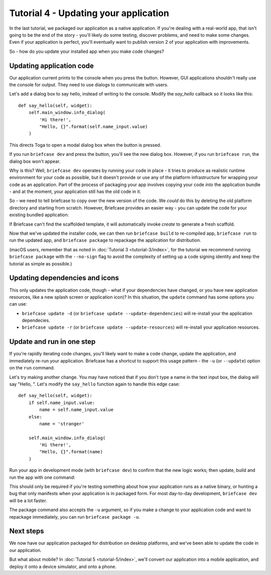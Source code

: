 ======================================
Tutorial 4 - Updating your application
======================================

In the last tutorial, we packaged our application as a native application. If
you're dealing with a real-world app, that isn't going to be the end of the
story - you'll likely do some testing, discover problems, and need to make some
changes. Even if your application is perfect, you'll eventually want to publish
version 2 of your application with improvements.

So - how do you update your installed app when you make code changes?

Updating application code
=========================

Our application current prints to the console when you press the button.
However, GUI applications shouldn't really use the console for output. They
need to use dialogs to communicate with users.

Let's add a dialog box to say hello, instead of writing to the console.
Modify the `say_hello` callback so it looks like this::

    def say_hello(self, widget):
        self.main_window.info_dialog(
            'Hi there!',
            "Hello, {}".format(self.name_input.value)
        )

This directs Toga to open a modal dialog box when the button is pressed.

If you run ``briefcase dev`` and press the button, you'll see the new dialog
box. However, if you run ``briefcase run``, the dialog box won't appear.

Why is this? Well, ``briefcase dev`` operates by running your code in place -
it tries to produce as realistic runtime environment for your code as possible,
but it doesn't provide or use any of the platform infrastructure for wrapping
your code as an application. Part of the process of packaging your app involves
copying your code *into* the application bundle - and at the moment, your
application still has the old code in it.

So - we need to tell briefcase to copy over the new version of the code. We
*could* do this by deleting the old platform directory and starting from
scratch. However, Briefcase provides an easier way - you can update the code
for your existing bundled application:

.. tabs::

  .. group-tab:: macOS

    .. code-block:: bash

      (beeware-venv) $ briefcase update

      [helloworld] Updating application code...
      Installing src/helloworld...

      [helloworld] Application updated.

  .. group-tab:: Linux

    .. code-block:: bash

      (beeware-venv) $ briefcase update

      [helloworld] Updating application code...
      Installing src/helloworld...

      [helloworld] Application updated.

  .. group-tab:: Windows

    .. code-block:: doscon

      (beeware-venv) C:\...>briefcase update

      [helloworld] Updating application code...
      Installing src/helloworld...

      [helloworld] Application updated.

If Briefcase can't find the scaffolded template, it will automatically invoke
`create` to generate a fresh scaffold.

Now that we've updated the installer code, we can then run ``briefcase build``
to re-compiled app, ``briefcase run`` to run the updated app, and ``briefcase
package`` to repackage the application for distribution.

(macOS users, remember that as noted in :doc:`Tutorial 3 <tutorial-3/index>`, for the tutorial we recommend running ``briefcase package`` with the ``--no-sign`` flag to avoid the complexity of setting up a code signing identity and keep the tutorial as simple as possible.)

Updating dependencies and icons
===============================

This only updates the application code, though - what if your dependencies have
changed, or you have new application resources, like a new splash screen or
application icon)? In this situation, the ``update`` command has some options
you can use:

* ``briefcase update -d`` (or ``briefcase update --update-dependencies``)
  will re-install your the application dependecies.

* ``briefcase update -r`` (or ``briefcase update --update-resources``)
  will re-install your application resources.

Update and run in one step
==========================

If you're rapidly iterating code changes, you'll likely want to make a code
change, update the application, and immediately re-run your application.
Briefcase has a shortcut to support this usage pattern - the ``-u`` (or
``--update``) option on the ``run`` command.

Let's try making another change. You may have noticed that if you don't type
a name in the text input box, the dialog will say "Hello, ". Let's modify the
``say_hello`` function again to handle this edge case::

        def say_hello(self, widget):
            if self.name_input.value:
                name = self.name_input.value
            else:
                name = 'stranger'

            self.main_window.info_dialog(
                'Hi there!',
                "Hello, {}".format(name)
            )

Run your app in development mode (with ``briefcase dev``) to confirm that the
new logic works; then update, build and run the app with one command:

.. tabs::

  .. group-tab:: macOS

    .. code-block:: bash

      (beeware-venv) $ briefcase run -u

      [helloworld] Updating application code...
      Installing src/helloworld...

      [helloworld] Application updated.

      [helloworld] Starting app...

  .. group-tab:: Linux

    .. code-block:: bash

      (beeware-venv) $ briefcase run -u

      [helloworld] Updating application code...
      Installing src/helloworld...

      [helloworld] Application updated.

      [helloworld] Building AppImage...
      ...
      [helloworld] Created linux/Hello World-x86_64-0.0.1.AppImage.

      [helloworld] Starting app...

  .. group-tab:: Windows

    .. code-block:: doscon

      (beeware-venv) C:\...>briefcase run -u

      [helloworld] Updating application code...
      Installing src/helloworld...

      [helloworld] Application updated.

      [helloworld] Starting app...

This should only be required if you're testing something about how your
application runs as a native binary, or hunting a bug that only manifests when
your application is in packaged form. For most day-to-day development,
``briefcase dev`` will be a lot faster.

The package command also accepts the ``-u`` argument, so if you make a change
to your application code and want to repackage immediately, you can run
``briefcase package -u``.

Next steps
==========

We now have our application packaged for distribution on desktop platforms,
and we've been able to update the code in our application.

But what about mobile? In :doc:`Tutorial 5 <tutorial-5/index>`, we'll convert
our application into a mobile application, and deploy it onto a device
simulator, and onto a phone.
